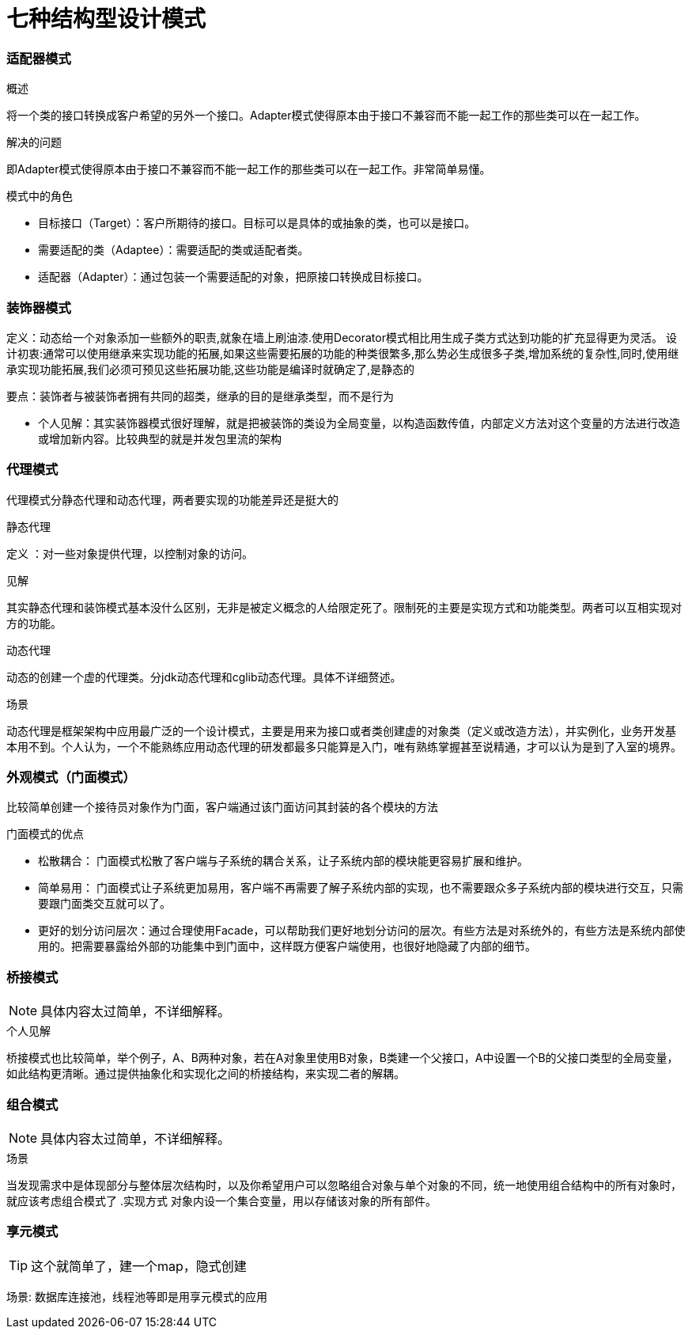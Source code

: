 = 七种结构型设计模式

=== 适配器模式

====
.概述
将一个类的接口转换成客户希望的另外一个接口。Adapter模式使得原本由于接口不兼容而不能一起工作的那些类可以在一起工作。

.解决的问题
即Adapter模式使得原本由于接口不兼容而不能一起工作的那些类可以在一起工作。非常简单易懂。
====
.模式中的角色

* 目标接口（Target）：客户所期待的接口。目标可以是具体的或抽象的类，也可以是接口。
* 需要适配的类（Adaptee）：需要适配的类或适配者类。
* 适配器（Adapter）：通过包装一个需要适配的对象，把原接口转换成目标接口。

=== 装饰器模式

====
定义：动态给一个对象添加一些额外的职责,就象在墙上刷油漆.使用Decorator模式相比用生成子类方式达到功能的扩充显得更为灵活。
设计初衷:通常可以使用继承来实现功能的拓展,如果这些需要拓展的功能的种类很繁多,那么势必生成很多子类,增加系统的复杂性,同时,使用继承实现功能拓展,我们必须可预见这些拓展功能,这些功能是编译时就确定了,是静态的

要点：装饰者与被装饰者拥有共同的超类，继承的目的是继承类型，而不是行为
====

* 个人见解：其实装饰器模式很好理解，就是把被装饰的类设为全局变量，以构造函数传值，内部定义方法对这个变量的方法进行改造或增加新内容。比较典型的就是并发包里流的架构

=== 代理模式


代理模式分静态代理和动态代理，两者要实现的功能差异还是挺大的


====
.静态代理
定义 ：对一些对象提供代理，以控制对象的访问。

.见解
其实静态代理和装饰模式基本没什么区别，无非是被定义概念的人给限定死了。限制死的主要是实现方式和功能类型。两者可以互相实现对方的功能。
====

====
.动态代理
动态的创建一个虚的代理类。分jdk动态代理和cglib动态代理。具体不详细赘述。

.场景
动态代理是框架架构中应用最广泛的一个设计模式，主要是用来为接口或者类创建虚的对象类（定义或改造方法），并实例化，业务开发基本用不到。个人认为，一个不能熟练应用动态代理的研发都最多只能算是入门，唯有熟练掌握甚至说精通，才可以认为是到了入室的境界。
====

=== 外观模式（门面模式）

比较简单创建一个接待员对象作为门面，客户端通过该门面访问其封装的各个模块的方法

.门面模式的优点
* 松散耦合： 门面模式松散了客户端与子系统的耦合关系，让子系统内部的模块能更容易扩展和维护。
* 简单易用： 门面模式让子系统更加易用，客户端不再需要了解子系统内部的实现，也不需要跟众多子系统内部的模块进行交互，只需要跟门面类交互就可以了。
* 更好的划分访问层次：通过合理使用Facade，可以帮助我们更好地划分访问的层次。有些方法是对系统外的，有些方法是系统内部使用的。把需要暴露给外部的功能集中到门面中，这样既方便客户端使用，也很好地隐藏了内部的细节。

=== 桥接模式

NOTE: 具体内容太过简单，不详细解释。

.个人见解
桥接模式也比较简单，举个例子，A、B两种对象，若在A对象里使用B对象，B类建一个父接口，A中设置一个B的父接口类型的全局变量，如此结构更清晰。通过提供抽象化和实现化之间的桥接结构，来实现二者的解耦。

=== 组合模式

NOTE: 具体内容太过简单，不详细解释。

.场景
当发现需求中是体现部分与整体层次结构时，以及你希望用户可以忽略组合对象与单个对象的不同，统一地使用组合结构中的所有对象时，就应该考虑组合模式了
.实现方式
对象内设一个集合变量，用以存储该对象的所有部件。

=== 享元模式

TIP: 这个就简单了，建一个map，隐式创建

场景: 数据库连接池，线程池等即是用享元模式的应用